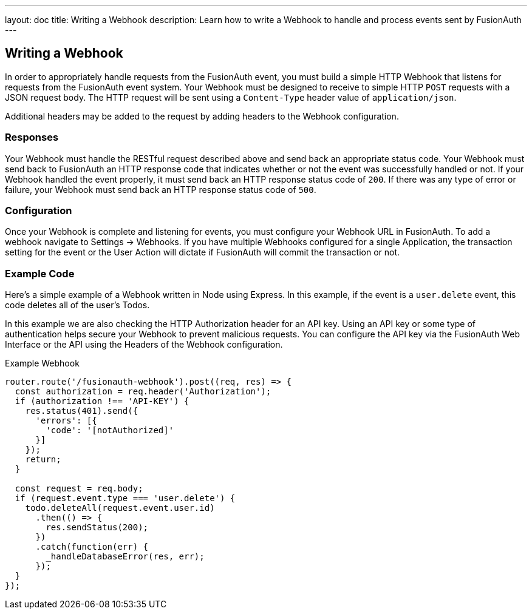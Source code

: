 ---
layout: doc
title: Writing a Webhook
description: Learn how to write a Webhook to handle and process events sent by FusionAuth
---

== Writing a Webhook

In order to appropriately handle requests from the FusionAuth event, you must build a simple HTTP Webhook that listens for requests from the FusionAuth event system. Your Webhook must be designed to receive to simple HTTP `POST` requests with a JSON request body. The HTTP request will be sent using a `Content-Type` header value of `application/json`.

Additional headers may be added to the request by adding headers to the Webhook configuration.

=== Responses

Your Webhook must handle the RESTful request described above and send back an appropriate status code. Your Webhook must send back to FusionAuth an HTTP response code that indicates whether or not the event was successfully handled or not. If your Webhook handled the event properly, it must send back an HTTP response status code of `200`. If there was any type of error or failure, your Webhook must send back an HTTP response status code of `500`.

=== Configuration

Once your Webhook is complete and listening for events, you must configure your Webhook URL in FusionAuth. To add a webhook navigate to [breadcrumb]#Settings -> Webhooks#. If you have multiple Webhooks configured for a single Application, the transaction setting for the event or the User Action will dictate if FusionAuth will commit the transaction or not.

=== Example Code

Here's a simple example of a Webhook written in Node using Express. In this example, if the event is a ``user.delete`` event, this code deletes all of the user's Todos.

In this example we are also checking the HTTP Authorization header for an API key. Using an API key or some type of authentication helps secure your Webhook to prevent malicious requests. You can configure the API key via the FusionAuth Web Interface or the API using the Headers of the Webhook configuration.

[source,javascript]
.Example Webhook
----
router.route('/fusionauth-webhook').post((req, res) => {
  const authorization = req.header('Authorization');
  if (authorization !== 'API-KEY') {
    res.status(401).send({
      'errors': [{
        'code': '[notAuthorized]'
      }]
    });
    return;
  }

  const request = req.body;
  if (request.event.type === 'user.delete') {
    todo.deleteAll(request.event.user.id)
      .then(() => {
        res.sendStatus(200);
      })
      .catch(function(err) {
        _handleDatabaseError(res, err);
      });
  }
});
----
